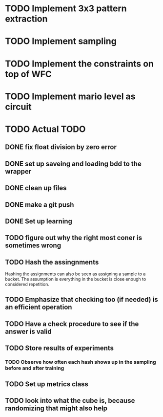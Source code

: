 * TODO Implement 3x3 pattern extraction
SCHEDULED: <2024-02-19 Mon>
* TODO Implement sampling
SCHEDULED: <2024-02-19 Mon>
* TODO Implement the constraints on top of WFC
SCHEDULED: <2024-02-20 Tue>
* TODO Implement mario level as circuit
SCHEDULED: <2024-02-21 Wed>


* TODO Actual TODO
** DONE fix float division by zero error
** DONE set up saveing and loading bdd to the wrapper
** DONE clean up files
** DONE make a git push
** DONE Set up learning
** TODO figure out why the right most coner is sometimes wrong
** TODO Hash the assingnments
Hashing the assignments can also be seen as assigning a sample to a bucket. The assumption is everything in the bucket is close enough to considered repetition.
** TODO Emphasize that checking too (if needed) is an efficient operation 
** TODO Have a check procedure to see if the answer is valid
** TODO Store results of experiments
*** TODO Observe how often each hash shows up in the sampling before and after training
** TODO Set up metrics class
** TODO look into what the cube is, because randomizing that might also help
